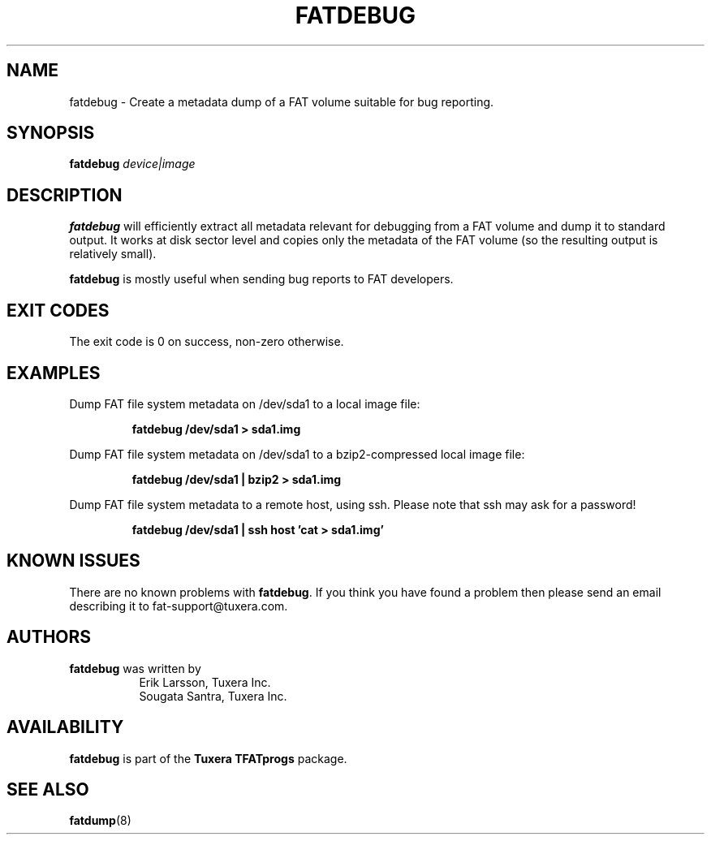 .\" Copyright (c) 2013-2014 Sougata Santra / Tuxera Inc.
.\" Copyright (c) 2011-2012 Erik Larsson / Tuxera Inc.
.\"
.TH FATDEBUG 8 "June 2013" "Tuxera TFATprogs 3021.4.15.7"
.SH NAME
fatdebug \- Create a metadata dump of a FAT volume suitable for bug
reporting.
.SH SYNOPSIS
.B fatdebug
\fIdevice|image\fR
.SH DESCRIPTION
.B fatdebug
will efficiently extract all metadata relevant for debugging from a FAT
volume and dump it to standard output.
It works at disk sector level and copies only the metadata of the FAT volume
(so the resulting output is relatively small).

.B fatdebug
is mostly useful when sending bug reports to FAT developers.
.SH EXIT CODES
The exit code is 0 on success, non\-zero otherwise.
.SH EXAMPLES
Dump FAT file system metadata on /dev/sda1 to a local image file:
.RS
.sp
.B fatdebug /dev/sda1 > sda1.img
.sp
.RE
Dump FAT file system metadata on /dev/sda1 to a bzip2-compressed local image
file:
.RS
.sp
.B fatdebug /dev/sda1 | bzip2 > sda1.img
.sp
.RE
Dump FAT file system metadata to a remote host, using ssh. Please note that
ssh may ask for a password!
.RS
.sp
.B fatdebug /dev/sda1 | ssh host 'cat > sda1.img'
.sp
.RE
.SH KNOWN ISSUES
There are no known problems with
.BR fatdebug .
If you think you have found a problem then please send an email describing it to
fat-support@tuxera.com.
.hy
.SH AUTHORS
.B fatdebug
was written by
.RS 8
Erik Larsson, Tuxera Inc.
.br
Sougata Santra, Tuxera Inc.
.RE
.SH AVAILABILITY
.B fatdebug
is part of the
.B Tuxera TFATprogs
package.
.SH SEE ALSO
.BR fatdump (8)
